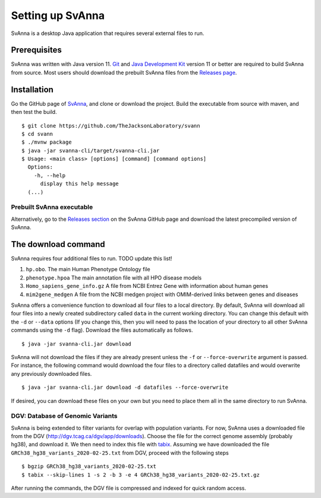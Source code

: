 .. _rstsetup:

Setting up SvAnna
================

SvAnna is a desktop Java application that requires several external files to run.


Prerequisites
~~~~~~~~~~~~~

SvAnna was written with Java version 11.
`Git <https://git-scm.com/book/en/v2>`_ and
`Java Development Kit <https://www.oracle.com/java/technologies/javase-downloads.html>`_ version 11 or better
are required to build SvAnna from source. Most users should download the prebuilt SvAnna files from the
`Releases page <https://github.com/TheJacksonLaboratory/svann/releases>`_.

Installation
~~~~~~~~~~~~

Go the GitHub page of `SvAnna <https://github.com/TheJacksonLaboratory/svann>`_, and clone or download the project.
Build the executable from source with maven, and then test the build. ::

    $ git clone https://github.com/TheJacksonLaboratory/svann
    $ cd svann
    $ ./mvnw package
    $ java -jar svanna-cli/target/svanna-cli.jar
    $ Usage: <main class> [options] [command] [command options]
      Options:
        -h, --help
          display this help message
      (...)

Prebuilt SvAnna executable
^^^^^^^^^^^^^^^^^^^^^^^^^^

Alternatively, go to the `Releases section <https://github.com/pnrobinson/svann/releases>`_ on the
SvAnna GitHub page and download the latest precompiled version of SvAnna.


The download command
~~~~~~~~~~~~~~~~~~~~

.. _rstdownload:

SvAnna requires four additional files to run. TODO update this list!

1. ``hp.obo``. The main Human Phenotype Ontology file
2. ``phenotype.hpoa`` The main annotation file with all HPO disease models
3. ``Homo_sapiens_gene_info.gz`` A file from NCBI Entrez Gene with information about human genes
4. ``mim2gene_medgen`` A file from the NCBI medgen project with OMIM-derived links between genes and diseases

SvAnna offers a convenience function to download all four files
to a local directory. By default, SvAnna will download all four files into a newly created subdirectory
called ``data`` in the current working directory. You can change this default with the ``-d`` or ``--data`` options
(If you change this, then you will need to pass the location of your directory to all other SvAnna commands
using the ``-d`` flag). Download the files automatically as follows. ::

    $ java -jar svanna-cli.jar download

SvAnna will not download the files if they are already present unless the ``-f`` or ``--force-overwrite`` argument is passed. For
instance, the following command would download the four files to a directory called datafiles and would
overwrite any previously downloaded files. ::

    $ java -jar svanna-cli.jar download -d datafiles --force-overwrite


If desired, you can download these files on your own but you need to place them all in the
same directory to run SvAnna.

DGV: Database of Genomic Variants
^^^^^^^^^^^^^^^^^^^^^^^^^^^^^^^^^

SvAnna is being extended to filter variants for overlap with population variants. For now, SvAnna uses a downloaded
file from the DGV (http://dgv.tcag.ca/dgv/app/downloads). Choose the file for the correct genome assembly (probably hg38), and
download it. We then need to index this file with `tabix <https://www.ncbi.nlm.nih.gov/pmc/articles/PMC3042176/>`_.
Assuming we have downloaded the file ``GRCh38_hg38_variants_2020-02-25.txt`` from DGV, proceed with the following steps  ::

    $ bgzip GRCh38_hg38_variants_2020-02-25.txt
    $ tabix --skip-lines 1 -s 2 -b 3 -e 4 GRCh38_hg38_variants_2020-02-25.txt.gz

After running the commands, the DGV file is compressed and indexed for quick random access.


